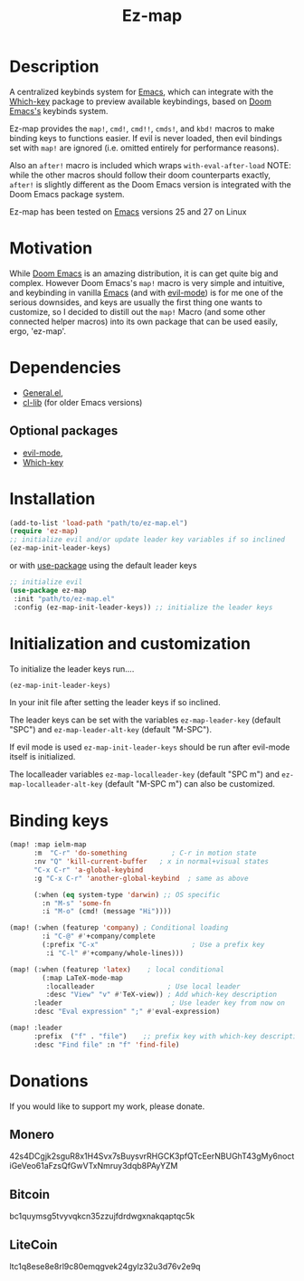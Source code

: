 #+title: Ez-map
# A martian keybinds system for Emacs.

* Description
A centralized keybinds system for [[https://www.gnu.org/software/emacs/][Emacs]], which can integrate with the [[https://github.com/justbur/emacs-which-key][Which-key]]   package to preview available keybindings, based on [[https://github.com/doomemacs][Doom Emacs's]] keybinds system.

Ez-map provides the =map!=, =cmd!=,  =cmd!!=, =cmds!=, and =kbd!= macros to make binding keys to functions easier. If evil is never loaded, then evil bindings set with =map!= are ignored (i.e. omitted entirely for performance reasons).

Also an =after!= macro is included which wraps =with-eval-after-load=
NOTE: while the other macros should follow their doom counterparts exactly, =after!= is slightly different as the Doom Emacs version is integrated with the Doom Emacs package system.

Ez-map has been tested on [[https://www.gnu.org/software/emacs/][Emacs]] versions 25 and 27 on Linux

* Motivation
While [[https://github.com/doomemacs][Doom Emacs]] is an amazing distribution, it is can get quite big and complex. However Doom Emacs's =map!= macro is very simple and intuitive, and keybinding in vanilla [[https://www.gnu.org/software/emacs/][Emacs]] (and with [[https://www.emacswiki.org/emacs/Evil][evil-mode]]) is for me one of the serious downsides, and keys are usually the first thing one wants to customize, so I decided to distill out the =map!= Macro (and some other connected helper macros) into its own package that can be used easily, ergo, 'ez-map'.

* Dependencies
- [[https://github.com/noctuid/general.el][General.el]],
- [[https://elpa.gnu.org/packages/cl-lib.html][cl-lib]]  (for older Emacs versions)

** Optional packages
- [[https://www.emacswiki.org/emacs/Evil][evil-mode]],
- [[https://github.com/justbur/emacs-which-key][Which-key]]

* Installation

#+BEGIN_SRC emacs-lisp
(add-to-list 'load-path "path/to/ez-map.el")
(require 'ez-map)
;; initialize evil and/or update leader key variables if so inclined
(ez-map-init-leader-keys)
 #+END_SRC

 or with [[https://github.com/jwiegley/use-package][use-package]] using the default leader keys

#+BEGIN_SRC emacs-lisp
;; initialize evil
(use-package ez-map
 :init "path/to/ez-map.el"
 :config (ez-map-init-leader-keys)) ;; initialize the leader keys
#+END_SRC

* Initialization and customization

To initialize the leader keys run....

#+BEGIN_SRC emacs-lisp
(ez-map-init-leader-keys)
 #+END_SRC

In your init file after setting the leader keys if so inclined.

The leader keys can be set with the variables =ez-map-leader-key= (default "SPC") and =ez-map-leader-alt-key= (default "M-SPC").

If evil mode is used =ez-map-init-leader-keys= should be run after evil-mode itself is initialized.

The localleader variables =ez-map-localleader-key= (default "SPC m") and =ez-map-localleader-alt-key= (default "M-SPC m") can also be customized.

* Binding keys

#+BEGIN_SRC emacs-lisp :eval no
(map! :map ielm-map
      :m  "C-r" 'do-something           ; C-r in motion state
      :nv "Q" 'kill-current-buffer   ; x in normal+visual states
      "C-x C-r" 'a-global-keybind
      :g "C-x C-r" 'another-global-keybind  ; same as above

      (:when (eq system-type 'darwin) ;; OS specific
        :n "M-s" 'some-fn
        :i "M-o" (cmd! (message "Hi"))))

(map! (:when (featurep 'company) ; Conditional loading
        :i "C-@" #'+company/complete
        (:prefix "C-x"                       ; Use a prefix key
         :i "C-l" #'+company/whole-lines)))

(map! (:when (featurep 'latex)    ; local conditional
        (:map LaTeX-mode-map
         :localleader                  ; Use local leader
         :desc "View" "v" #'TeX-view)) ; Add which-key description
      :leader                           ; Use leader key from now on
      :desc "Eval expression" ";" #'eval-expression)

(map! :leader
      :prefix  ("f" . "file")    ;; prefix key with which-key description
      :desc "Find file" :n "f" 'find-file)
#+END_SRC

* Donations

If you would like to support my work, please donate.

** Monero
42s4DCgjk2sguR8x1H4Svx7sBuysvrRHGCK3pfQTcEerNBUGhT43gMy6noctiGeVeo61aFzsQfGwVTxNmruy3dqb8PAyYZM

** Bitcoin
bc1quymsg5tvyvqkcn35zzujfdrdwgxnakqaptqc5k

** LiteCoin
ltc1q8ese8e8rl9c80emqgvek24gylz32u3d76v2e9q
